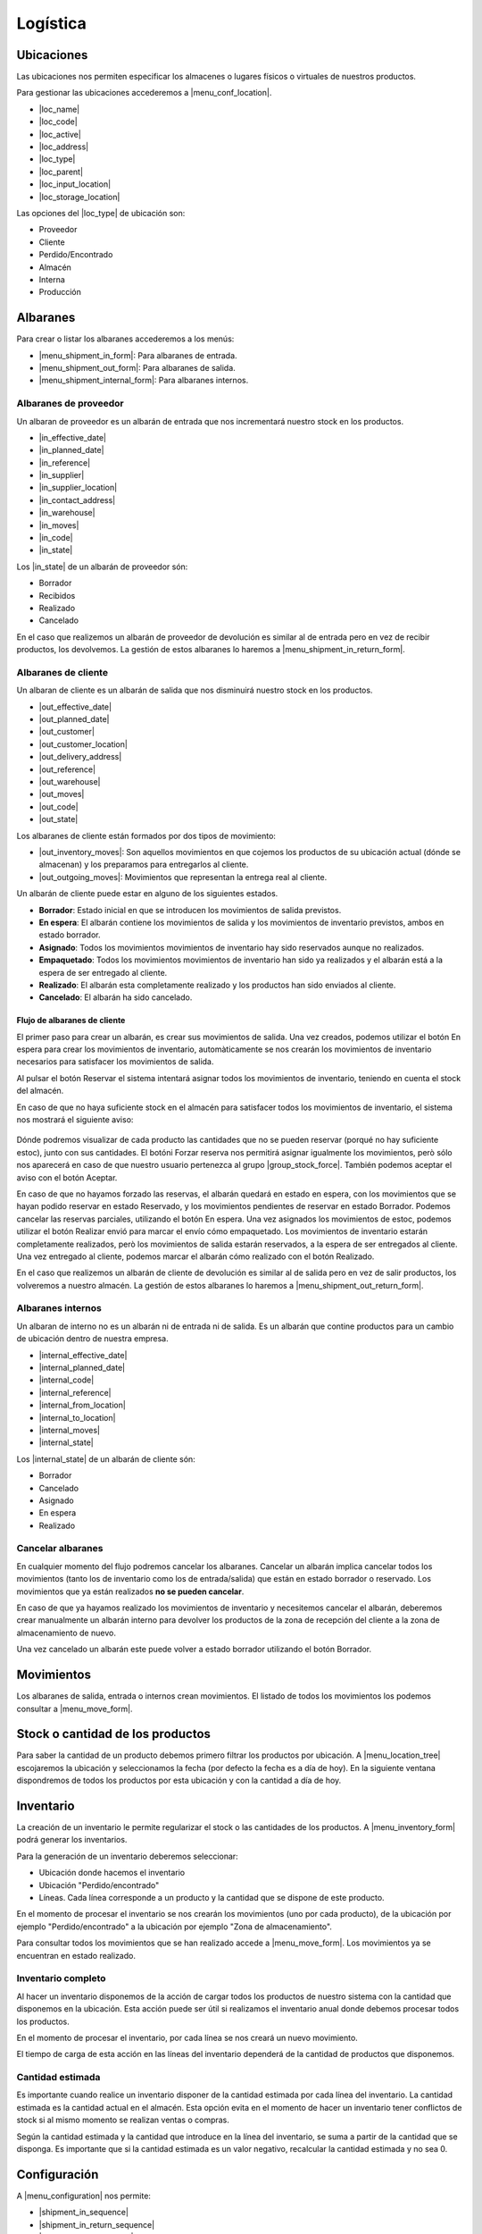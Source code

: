 =========
Logística
=========

.. inheritref:: stock/stock:section:ubicaciones

Ubicaciones
===========

Las ubicaciones nos permiten especificar los almacenes o lugares físicos o virtuales
de nuestros productos.

Para gestionar las ubicaciones accederemos a |menu_conf_location|.

.. |menu_conf_location| tryref:: stock.menu_location_form/complete_name

* |loc_name|
* |loc_code|
* |loc_active|
* |loc_address|
* |loc_type|
* |loc_parent|
* |loc_input_location|
* |loc_storage_location|

Las opciones del |loc_type| de ubicación son:

* Proveedor
* Cliente
* Perdido/Encontrado
* Almacén
* Interna
* Producción

.. |loc_name| field:: stock.location/name
.. |loc_code| field:: stock.location/code
.. |loc_active| field:: stock.location/active
.. |loc_address| field:: stock.location/address
.. |loc_type| field:: stock.location/type
.. |loc_parent| field:: stock.location/parent
.. |loc_input_location| field:: stock.location/input_location
.. |loc_storage_location| field:: stock.location/storage_location

.. inheritref:: stock/stock:section:albaranes

Albaranes
=========

Para crear o listar los albaranes accederemos a los menús:

* |menu_shipment_in_form|: Para albaranes de entrada.
* |menu_shipment_out_form|: Para albaranes de salida.
* |menu_shipment_internal_form|: Para albaranes internos.

.. |menu_shipment_in_form| tryref:: stock.menu_shipment_in_form/complete_name
.. |menu_shipment_out_form| tryref:: stock.menu_shipment_out_form/complete_name
.. |menu_shipment_internal_form| tryref:: stock.menu_shipment_internal_form/complete_name

.. inheritref:: stock/stock:section:albaranes_de_proveedor

Albaranes de proveedor
----------------------

Un albaran de proveedor es un albarán de entrada que nos incrementará nuestro
stock en los productos.

* |in_effective_date|
* |in_planned_date|
* |in_reference|
* |in_supplier|
* |in_supplier_location|
* |in_contact_address|
* |in_warehouse|
* |in_moves|
* |in_code|
* |in_state|

Los |in_state| de un albarán de proveedor són:

* Borrador
* Recibidos
* Realizado
* Cancelado

En el caso que realizemos un albarán de proveedor de devolución es similar al
de entrada pero en vez de recibir productos, los devolvemos. La gestión de estos
albaranes lo haremos a |menu_shipment_in_return_form|.

.. |menu_shipment_in_return_form| tryref:: stock.menu_shipment_in_return_form/complete_name
.. |in_effective_date| field:: stock.shipment.in/effective_date
.. |in_planned_date| field:: stock.shipment.in/planned_date
.. |in_reference| field:: stock.shipment.in/reference
.. |in_supplier| field:: stock.shipment.in/supplier
.. |in_supplier_location| field:: stock.shipment.in/supplier_location
.. |in_contact_address| field:: stock.shipment.in/contact_address
.. |in_warehouse| field:: stock.shipment.in/warehouse
.. |in_moves| field:: stock.shipment.in/moves
.. |in_code| field:: stock.shipment.in/code
.. |in_state| field:: stock.shipment.in/state

.. inheritref:: stock/stock:section:albaranes_de_cliente

Albaranes de cliente
---------------------

Un albaran de cliente es un albarán de salida que nos disminuirá nuestro
stock en los productos.

* |out_effective_date|
* |out_planned_date|
* |out_customer|
* |out_customer_location|
* |out_delivery_address|
* |out_reference|
* |out_warehouse|
* |out_moves|
* |out_code|
* |out_state|

Los albaranes de cliente están formados por dos tipos de movimiento:

* |out_inventory_moves|: Son aquellos movimientos en que cojemos los
  productos de su ubicación actual (dónde se almacenan) y los preparamos para
  entregarlos al cliente.
* |out_outgoing_moves|: Movimientos que representan la entrega real al
  cliente.

.. |out_effective_date| field:: stock.shipment.out/effective_date
.. |out_planned_date| field:: stock.shipment.out/planned_date
.. |out_customer| field:: stock.shipment.out/customer
.. |out_customer_location| field:: stock.shipment.out/customer_location
.. |out_delivery_address| field:: stock.shipment.out/delivery_address
.. |out_reference| field:: stock.shipment.out/reference
.. |out_warehouse| field:: stock.shipment.out/warehouse
.. |out_moves| field:: stock.shipment.out/moves
.. |out_code| field:: stock.shipment.out/code
.. |out_state| field:: stock.shipment.out/state
.. |out_inventory_moves| field:: stock.shipment.out/inventory_moves
.. |out_outgoing_moves| field:: stock.shipment.out/outgoing_moves

Un albarán de cliente puede estar en alguno de los siguientes estados.

* **Borrador**: Estado inicial en que se introducen los movimientos de salida
  previstos.
* **En espera**: El albarán contiene los movimientos de salida y los
  movimientos de inventario previstos, ambos en estado borrador.
* **Asignado**: Todos los movimientos movimientos de inventario hay sido
  reservados aunque no realizados.
* **Empaquetado**: Todos los movimientos movimientos de inventario han sido ya
  realizados y el albarán está a la espera de ser entregado al cliente.
* **Realizado**: El albarán esta completamente realizado y los productos han
  sido enviados al cliente.
* **Cancelado**: El albarán ha sido cancelado.

Flujo de albaranes de cliente
~~~~~~~~~~~~~~~~~~~~~~~~~~~~~

El primer paso para crear un albarán, es crear sus movimientos de salida.
Una vez creados, podemos utilizar el botón En espera para crear los
movimientos de inventario, automàticamente se nos crearán los movimientos de
inventario necesarios para satisfacer los movimientos de salida.

Al pulsar el botón Reservar el sistema intentará asignar todos los movimientos
de inventario, teniendo en cuenta el stock del almacén.

En caso de que no haya suficiente stock en el almacén para satisfacer todos
los movimientos de inventario, el sistema nos mostrará el siguiente aviso:

.. figure:: images/unable-to-assign-moves.png

Dónde podremos visualizar de cada producto las cantidades que no se pueden
reservar (porqué no hay suficiente estoc), junto con sus cantidades. El botóni
Forzar reserva nos permitirá asignar igualmente los movimientos, però sólo nos
aparecerá en caso de que nuestro usuario pertenezca al grupo
|group_stock_force|. También podemos aceptar el aviso con el botón Aceptar.

.. |group_stock_force| tryref:: stock.group_stock_force_assignment/name

En caso de que no hayamos forzado las reservas, el albarán quedará en estado
en espera, con los movimientos que se hayan podido reservar en estado
Reservado, y los movimientos pendientes de reservar en estado Borrador.
Podemos cancelar las reservas parciales, utilizando el botón En espera.
Una vez asignados los movimientos de estoc, podemos utilizar el botón
Realizar envió para marcar el envío cómo empaquetado.
Los movimientos de inventario estarán completamente realizados, però los
movimientos de salida estarán reservados, a la espera de ser entregados al
cliente. Una vez entregado al cliente, podemos marcar el albarán cómo
realizado con el botón Realizado.


En el caso que realizemos un albarán de cliente de devolución es similar al
de salida pero en vez de salir productos, los volveremos a nuestro almacén.
La gestión de estos albaranes lo haremos a |menu_shipment_out_return_form|.

.. |menu_shipment_out_return_form| tryref:: stock.menu_shipment_out_return_form/complete_name

.. inheritref:: stock/stock:section:albaranes_internos

Albaranes internos
------------------

Un albaran de interno no es un albarán ni de entrada ni de salida. Es un albarán
que contine productos para un cambio de ubicación dentro de nuestra empresa.

* |internal_effective_date|
* |internal_planned_date|
* |internal_code|
* |internal_reference|
* |internal_from_location|
* |internal_to_location|
* |internal_moves|
* |internal_state|

Los |internal_state| de un albarán de cliente són:

* Borrador
* Cancelado
* Asignado
* En espera
* Realizado

.. |internal_effective_date| field:: stock.shipment.internal/effective_date
.. |internal_planned_date| field:: stock.shipment.internal/planned_date
.. |internal_code| field:: stock.shipment.internal/code
.. |internal_reference| field:: stock.shipment.internal/reference
.. |internal_from_location| field:: stock.shipment.internal/from_location
.. |internal_to_location| field:: stock.shipment.internal/to_location
.. |internal_moves| field:: stock.shipment.internal/moves
.. |internal_state| field:: stock.shipment.internal/state

Cancelar albaranes
------------------

En cualquier momento del flujo podremos cancelar los albaranes. Cancelar un
albarán implica cancelar todos los movimientos (tanto los de inventario como
los de entrada/salida) que están en estado borrador o reservado. Los
movimientos que ya están realizados **no se pueden cancelar**.

En caso de que ya hayamos realizado los movimientos de inventario y necesitemos
cancelar el albarán, deberemos crear manualmente un albarán interno para
devolver los productos de la zona de recepción del cliente a la zona de
almacenamiento de nuevo.

Una vez cancelado un albarán este puede volver a estado borrador utilizando
el botón Borrador.


.. inheritref:: stock/stock:section:movimientos

Movimientos
===========

Los albaranes de salida, entrada o internos crean movimientos. El listado de todos
los movimientos los podemos consultar a |menu_move_form|.

.. |menu_move_form| tryref:: stock.menu_move_form/complete_name

Stock o cantidad de los productos
=================================

Para saber la cantidad de un producto debemos primero filtrar los productos por
ubicación. A |menu_location_tree| escojaremos la ubicación y seleccionamos la fecha
(por defecto la fecha es a día de hoy). En la siguiente ventana dispondremos de todos
los productos por esta ubicación y con la cantidad a día de hoy.

.. |menu_location_tree| tryref:: stock.menu_location_tree/complete_name

.. inheritref:: stock/stock:section:configuracion

Inventario
==========

La creación de un inventario le permite regularizar el stock o las cantidades de los
productos. A |menu_inventory_form| podrá generar los inventarios.

Para la generación de un inventario deberemos seleccionar:

* Ubicación donde hacemos el inventario
* Ubicación "Perdido/encontrado"
* Líneas. Cada línea corresponde a un producto y la cantidad que se dispone de este producto.

En el momento de procesar el inventario se nos crearán los movimientos (uno por cada producto),
de la ubicación por ejemplo "Perdido/encontrado" a la ubicación por ejemplo "Zona de almacenamiento".

Para consultar todos los movimientos que se han realizado accede a |menu_move_form|. Los movimientos
ya se encuentran en estado realizado.

Inventario completo
-------------------

Al hacer un inventario disponemos de la acción de cargar todos los productos de nuestro
sistema con la cantidad que disponemos en la ubicación. Esta acción puede ser útil
si realizamos el inventario anual donde debemos procesar todos los productos.

En el momento de procesar el inventario, por cada línea se nos creará un nuevo movimiento.

El tiempo de carga de esta acción en las líneas del inventario dependerá de la
cantidad de productos que disponemos.

.. |menu_inventory_form| tryref:: stock.menu_inventory_form/complete_name
.. |menu_move_form| tryref:: stock.menu_move_form/complete_name

Cantidad estimada
-----------------

Es importante cuando realice un inventario disponer de la cantidad estimada por
cada línea del inventario. La cantidad estimada es la cantidad actual en el almacén.
Esta opción evita en el momento de hacer un inventario tener conflictos de stock si
al mismo momento se realizan ventas o compras.

Según la cantidad estimada y la cantidad que introduce en la línea del inventario, se
suma a partir de la cantidad que se disponga. Es importante que si la cantidad estimada
es un valor negativo, recalcular la cantidad estimada y no sea 0.

Configuración
=============

A |menu_configuration| nos permite:

.. |menu_configuration| tryref:: stock.menu_stock_configuration/complete_name

* |shipment_in_sequence|
* |shipment_in_return_sequence|
* |shipment_out_sequence|
* |shipment_out_return_sequence|
* |shipment_internal_sequence|

.. |shipment_in_sequence| field:: stock.configuration/shipment_in_sequence
.. |shipment_in_return_sequence| field:: stock.configuration/shipment_in_return_sequence
.. |shipment_out_sequence| field:: stock.configuration/shipment_out_sequence
.. |shipment_out_return_sequence| field:: stock.configuration/shipment_out_return_sequence
.. |shipment_internal_sequence| field:: stock.configuration/shipment_internal_sequence

